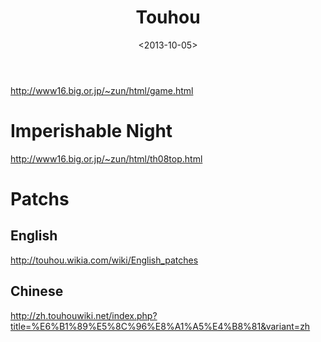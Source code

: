#+TITLE: Touhou
#+DATE: <2013-10-05>

http://www16.big.or.jp/~zun/html/game.html

* Imperishable Night
http://www16.big.or.jp/~zun/html/th08top.html

* Patchs

** English
http://touhou.wikia.com/wiki/English_patches
** Chinese
http://zh.touhouwiki.net/index.php?title=%E6%B1%89%E5%8C%96%E8%A1%A5%E4%B8%81&variant=zh
